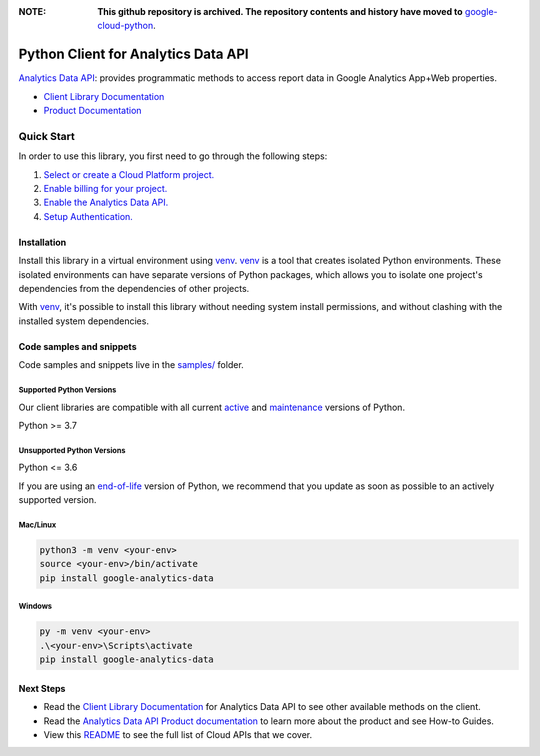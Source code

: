 :**NOTE**: **This github repository is archived. The repository contents and history have moved to** `google-cloud-python`_.

.. _google-cloud-python: https://github.com/googleapis/google-cloud-python/tree/main/packages/google-analytics-data


Python Client for Analytics Data API
====================================

|preview| |pypi| |versions|

`Analytics Data API`_: provides programmatic methods to access report data in Google Analytics App+Web properties.

- `Client Library Documentation`_
- `Product Documentation`_

.. |preview| image:: https://img.shields.io/badge/support-preview-orange.svg
   :target: https://github.com/googleapis/google-cloud-python/blob/main/README.rst#stability-levels
.. |pypi| image:: https://img.shields.io/pypi/v/google-analytics-data.svg
   :target: https://pypi.org/project/google-analytics-data/
.. |versions| image:: https://img.shields.io/pypi/pyversions/google-analytics-data.svg
   :target: https://pypi.org/project/google-analytics-data/
.. _Analytics Data API: https://developers.google.com/analytics/
.. _Client Library Documentation: https://googleapis.dev/python/analyticsdata/latest
.. _Product Documentation:  https://developers.google.com/analytics/

Quick Start
-----------

In order to use this library, you first need to go through the following steps:

1. `Select or create a Cloud Platform project.`_
2. `Enable billing for your project.`_
3. `Enable the Analytics Data API.`_
4. `Setup Authentication.`_

.. _Select or create a Cloud Platform project.: https://console.cloud.google.com/project
.. _Enable billing for your project.: https://cloud.google.com/billing/docs/how-to/modify-project#enable_billing_for_a_project
.. _Enable the Analytics Data API.:  https://developers.google.com/analytics/
.. _Setup Authentication.: https://googleapis.dev/python/google-api-core/latest/auth.html

Installation
~~~~~~~~~~~~

Install this library in a virtual environment using `venv`_. `venv`_ is a tool that
creates isolated Python environments. These isolated environments can have separate
versions of Python packages, which allows you to isolate one project's dependencies
from the dependencies of other projects.

With `venv`_, it's possible to install this library without needing system
install permissions, and without clashing with the installed system
dependencies.

.. _`venv`: https://docs.python.org/3/library/venv.html


Code samples and snippets
~~~~~~~~~~~~~~~~~~~~~~~~~

Code samples and snippets live in the `samples/`_ folder.

.. _samples/: https://github.com/googleapis/python-analytics-data/tree/main/samples


Supported Python Versions
^^^^^^^^^^^^^^^^^^^^^^^^^
Our client libraries are compatible with all current `active`_ and `maintenance`_ versions of
Python.

Python >= 3.7

.. _active: https://devguide.python.org/devcycle/#in-development-main-branch
.. _maintenance: https://devguide.python.org/devcycle/#maintenance-branches

Unsupported Python Versions
^^^^^^^^^^^^^^^^^^^^^^^^^^^
Python <= 3.6

If you are using an `end-of-life`_
version of Python, we recommend that you update as soon as possible to an actively supported version.

.. _end-of-life: https://devguide.python.org/devcycle/#end-of-life-branches

Mac/Linux
^^^^^^^^^

.. code-block:: console

    python3 -m venv <your-env>
    source <your-env>/bin/activate
    pip install google-analytics-data


Windows
^^^^^^^

.. code-block:: console

    py -m venv <your-env>
    .\<your-env>\Scripts\activate
    pip install google-analytics-data

Next Steps
~~~~~~~~~~

-  Read the `Client Library Documentation`_ for Analytics Data API
   to see other available methods on the client.
-  Read the `Analytics Data API Product documentation`_ to learn
   more about the product and see How-to Guides.
-  View this `README`_ to see the full list of Cloud
   APIs that we cover.

.. _Analytics Data API Product documentation:  https://developers.google.com/analytics/
.. _README: https://github.com/googleapis/google-cloud-python/blob/main/README.rst

